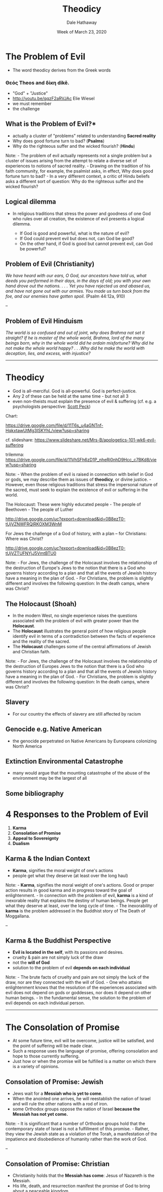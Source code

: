 #+Author: Dale Hathaway
#+Title:Theodicy
#+Date: Week of March 23, 2020
#+Email: hathawayd@winthrop.edu
#+OPTIONS: org-reveal-title-slide:"%t"
#+OPTIONS: reveal_width:1000 reveal_height:800 
#+REVEAL_MARGIN: 0.1
#+REVEAL_MIN_SCALE: 0.5
#+REVEAL_MAX_SCALE: 2
#+REVEAL_HLEVEL: 1
#+OPTIONS: toc:1 num:nil
#+REVEAL_HEAD_PREAMBLE: <meta name="description" content="Org-Reveal">
#+REVEAL_POSTAMBLE: <p> Created by Dale Hathaway. </p>
#+REVEAL_PLUGINS: (markdown notes menu)
#+REVEAL_ROOT: ../../reveal.js
#+REVEAL_THEME: beige


* The Problem of Evil
  :PROPERTIES:
  :CUSTOM_ID: the-problem-of-evil
  :END:

- The word theodicy derives from the Greek words

*** Θεός Τheos and δίκη dikē.
  :PROPERTIES:
  :CUSTOM_ID: θεός-τheos-and-δίκη-dikē.
  :END:

- "God" + "Justice"
- http://youtu.be/qqzF2aRVJAc Elie Wiesel
- we must remember
- the challenge

** What is the Problem of Evil?*

- actually a cluster of "problems" related to understanding *Sacred reality*
- Why does good fortune turn to bad? (*Psalms*)
- Why do the righteous suffer and the wicked flourish? (*Hindu*)

#+BEGIN_NOTES
Note: - The problem of evil actually represents not a single problem but a cluster of issues arising from the attempt to relate a diverse set of experiences to notions of sacred reality. - Drawing on the tradition of his faith community, for example, the psalmist asks, in effect, Why does good fortune turn to bad? - In a very different context, a critic of Hindu beliefs asks a different sort of question: Why do the righteous suffer and the wicked flourish?


#+END_NOTES 


** Logical dilemma
  :PROPERTIES:
  :CUSTOM_ID: logical-dilemma
  :END:

- In religious traditions that stress the power and goodness of one God who rules over all creation, the existence of evil presents a logical dilemma.

  - If God is good and powerful, what is the nature of evil?
  - If God could prevent evil but does not, can God be good?
  - On the other hand, if God is good but cannot prevent evil, can God be powerful?


** Problem of Evil (Christianity)
  :PROPERTIES:
  :CUSTOM_ID: problem-of-evil-christianity
  :END:

/We have heard with our ears, O God, our ancestors have told us, what deeds you performed in their days, in the days of old; you with your own hand drove out the nations. . . . Yet you have rejected us and abased us, and have not gone out with our armies. You made us turn back from the foe, and our enemies have gotten spoil/. (Psalm 44:12a, 910)

--

** Problem of Evil Hinduism
  :PROPERTIES:
  :CUSTOM_ID: problem-of-evil-hinduism
  :END:

/The world is so confused and out of joint, why does Brahma not set it straight? If he is master of the whole world, Brahma, lord of the many beings born, why in the whole world did he ordain misfortune? Why did he not make the whole world happy? . . .Why did he make the world with deception, lies, and excess, with injustice?/

--------------

* Theodicy
  :PROPERTIES:
  :CUSTOM_ID: theodicy
  :END:

- God is all-merciful. God is all-powerful. God is perfect-justice.
- Any 2 of these can be held at the same time - but not all 3
- even non-theists must explain the presence of evil & suffering (cf. e.g. a psychologists perspective: [[http://www.gurteen.com/gurteen/gurteen.nsf/id/X0038E2E2/][Scott Peck]])

#+BEGIN_NOTES
Chart:

https://drive.google.com/file/d/11T6s_u4aGNTnf-HqkxtawUtMg3ISKYhL/view?usp=sharing

cf. slideshare: https://www.slideshare.net/Mrs-B/apologetics-101-wk6-evil-suffering

trilemma: https://drive.google.com/file/d/11VhSFh6zD1P_nheRi0nhD9Hcc_c7BKd8/view?usp=sharing

Note: - When the problem of evil is raised in connection with belief in God or gods, we may describe them as issues of *theodicy*, or divine justice. - However, even those religious traditions that stress the impersonal nature of the sacred, must seek to explain the existence of evil or suffering in the world. 

The Holocaust: These were highly educated people - The people of
Beethoven - The people of Luther
@@html:<!-- .element: style="float: right; width: 40%" -->@@

[[http://drive.google.com/uc?export=download&id=0B8ezT0-tUjVZNWFRQlRKOXM3WnM]]
@@html:<!-- .element: style="width: 40%" -->@@


For Jews the challenge of a God of history, with a plan -- for
Christians: Where was Christ?
@@html:<!-- .element: style="float: right; width: 40%" -->@@

[[http://drive.google.com/uc?export=download&id=0B8ezT0-tUjVZTUFNYjJ5VmtBTU0]]
@@html:<!-- .element: style="width: 40%" -->@@

Note: - For Jews, the challenge of the Holocaust involves the relationship of the destruction of Europe's Jews to the notion that there is a God who governs history according to a plan and that all the events of Jewish history have a meaning in the plan of God. - For Christians, the problem is slightly different and involves the following question: In the death camps, where was Christ?


#+END_NOTES
** 
    :PROPERTIES:
    :reveal_background: https://drive.google.com/uc?export=view&id=11T6s_u4aGNTnf-HqkxtawUtMg3ISKYhL
    :reveal_background_trans: slide
    :reveal_background_size: 1200px
    :END:

** 
    :PROPERTIES:
    :reveal_background: https://drive.google.com/uc?export=view&id=11VhSFh6zD1P_nheRi0nhD9Hcc_c7BKd8
    :reveal_background_trans: slide
    :reveal_background_size: 1200px
    :END:

 
** The Holocaust (Shoah)
  :PROPERTIES:
  :CUSTOM_ID: the-holocaust-shoah
  :END:

- In the modern West, no single experience raises the questions associated with the problem of evil with greater power than the *Holocaust*.
- The *Holocaust* illustrates the general point of how religious people identify evil in terms of a contradiction between the facts of experience and the reality of the sacred.
- The *Holocaust* challenges some of the central affirmations of Jewish and Christian faith.


#+BEGIN_NOTES

Note: - For Jews, the challenge of the Holocaust involves the relationship of the destruction of Europes Jews to the notion that there is a God who governs history according to a plan and that all the events of Jewish history have a meaning in the plan of God. - For Christians, the problem is slightly different and involves the following question: In the death camps, where was Christ?

#+END_NOTES

** Slavery
- For our country the effects of slavery are still affected by racism 
** Genocide e.g. Native American
- the genocide perpetrated on Native Americans by Europeans colonizing North America 
** Extinction Environmental Catastrophe
- many would argue that the mounting catastrophe of the abuse of the environment may be the largest of all
** Some bibliography 

* 4 Responses to the Problem of Evil
  :PROPERTIES:
  :CUSTOM_ID: responses-to-the-problem-of-evil
  :END:

1. *Karma*
2. *Consolation of Promise*
3. *Appeal to Sovereignty*
4. *Dualism*


** Karma & the Indian Context
  :PROPERTIES:
  :CUSTOM_ID: responses-to-the-problem-of-evil-1
  :END:



- *Karma*, signifies the moral weight of one's actions
- people get what they deserve (at least over the long haul)


#+BEGIN_NOTES

Note: - *Karma*, signifies the moral weight of one's actions. Good or proper action results in good karma and in progress toward the goal of enlightenment. - In connection with the problem of evil, *karma* is a kind of inexorable reality that explains the destiny of human beings. People get what they deserve at least, over the long cycle of time. - The inexorability of *karma* is the problem addressed in the Buddhist story of The Death of Moggallana.

--

#+END_NOTES
** Karma & the Buddhist Perspective
   :PROPERTIES:
   :CUSTOM_ID: buddhist-perspective-on-evil
  :END:

- *Evil is located in the self*, with its passions and desires.
- cruelty & pain are not simply luck of the draw
- not the *will of God*
- solution to the problem of evil *depends on each individual*


#+BEGIN_NOTES

Note: - The brute facts of cruelty and pain are not simply the luck of the draw, nor are they connected with the will of God. - One who attains enlightenment knows that the resolution of the experiences associated with evil does not depend on gods or goddesses, nor does it depend on other human beings. - In the fundamental sense, the solution to the problem of evil depends on each individual person.

--------------

#+END_NOTES

* The Consolation of Promise
  :PROPERTIES:
  :CUSTOM_ID: reponses-to-the-problem-of-evil
  :END:


- At some future time, evil will be overcome, justice will be satisfied, and the point of suffering will be made clear.
- Such a response uses the language of promise, offering consolation and hope to those currently suffering.
- Just how or when the promise will be fulfilled is a matter on which there is a variety of opinions.


** Consolation of Promise: Jewish
  :PROPERTIES:
  :CUSTOM_ID: jewish-perspective-on-evil
  :END:

- Jews wait for a *Messiah who is yet to come*.
- When the anointed one arrives, he will reestablish the nation of Israel and will rule the other nations with a rod of iron.
- some Orthodox groups oppose the nation of Israel *because the Messiah has not yet come.*


#+BEGIN_NOTES

Note: - It is significant that a number of Orthodox groups hold that the contemporary state of Israel is not a fulfillment of this promise. - Rather, they view the Jewish state as a violation of the Torah, a manifestation of the impatience and disobedience of humanity rather than the work of God.

--

#+END_NOTES

** Consolation of Promise: Christian 
  :PROPERTIES:
  :CUSTOM_ID: christian-response-to-evil
  :END:

- Christianity holds that the *Messiah has come*: Jesus of Nazareth is the Messiah.
- His life, death, and resurrection manifest the promise of God to bring about a peaceable kingdom.
- The work of Jesus is not yet complete, however. For, he will come again in glory to judge the living and the dead; and his reign will have no end.
- The doctrine of the *parousia* or the second coming of Christ indicates that the fulfillment of the promise is yet to come.

  
** Consolation of Promise: Muslim 
  :PROPERTIES:
  :CUSTOM_ID: muslim-response-to-evil
  :END:

- Islam also embodies the promise theme common to Judaism and Christianity.
- An idea appears in the Islamic tradition that the *mahdi* will come or appear at the time God decides and will establish the rule of justice and equity on earth.
- Islam also refers to an afterlife in which *good will be rewarded, evil punished, and suffering explained.*
- Through a *Day of Resurrection and Judgment, God will resolve the problem of evil.*


* Appeal to Sovereignty
  :PROPERTIES:
  :CUSTOM_ID: reponses-to-the-problem-of-evil-1
  :END:


- The sovereignty appeal finds its power in affirming that, at least from the human standpoint, there are no solutions to the problem of evil.
-  The book of *Job* may be taken as the archetype of the sovereignty response. As such, it has both baffled and comforted believers throughout generations of Jewish and Christian faith.


** Appeal to Sovereignty: Story of Job
  :PROPERTIES:
  :CUSTOM_ID: the-story-of-job
  :END:

- God tests Jobs faith to see if his obedience to God is motivated by his own integrity or desire for personal gain.
- Job rejects the idea that his suffering is for his education or to make him better
- Job also rejects the idea that his suffering is in proportion to some sin he has committed.
- In the end, God claims the wisdom of the creator of all things and Job accepts the finitude of human understanding and the sovereignty of the maker of heaven and earth. 

* Dualism
  :PROPERTIES:
  :CUSTOM_ID: responses-to-the-problem-of-evil-2
  :END:


- Evil is the result of a conflict between good and evil powers, *both of which share some of the characteristics of sacred reality.*
- From the perspective of dualism, *God is good but God's sovereignty faces a severe challenge from those powers that do evil in the world.*
- Many religious traditions embody elements of dualism, but the best example is in *Zoroastrianism.*

** Dualism: Zoroastrian 
  :PROPERTIES:
  :CUSTOM_ID: zoroastrian-response-to-evil
  :END:

- Struggle between *Spenta Mainyu* (beneficent spirit) and *Angra Mainyu* (hostile spirit), whose conflict stems from the beginning of all things and continues to the end of time.
- *Spenta Mainyu* and *Angra Mainyu* are twins, offspring of the wise lord *Ahura Mazda*, the creator of all things.
- *Ahura Mazdas* twins represent the moral choice set before all creatures. Evil comes into the world as a result of wrongful choice, and the proper response is thus to fight against it.


* Evaluating Responses to the Problem of Evil
  :PROPERTIES:
  :CUSTOM_ID: evaluating-responses-to-the-problem-of-evil
  :END:

- Are the answers adequate?
- Are the answers logical?
- Are the answers coherent?
- Are the answers psychologically satisfying?
- What are the moral consequences?

